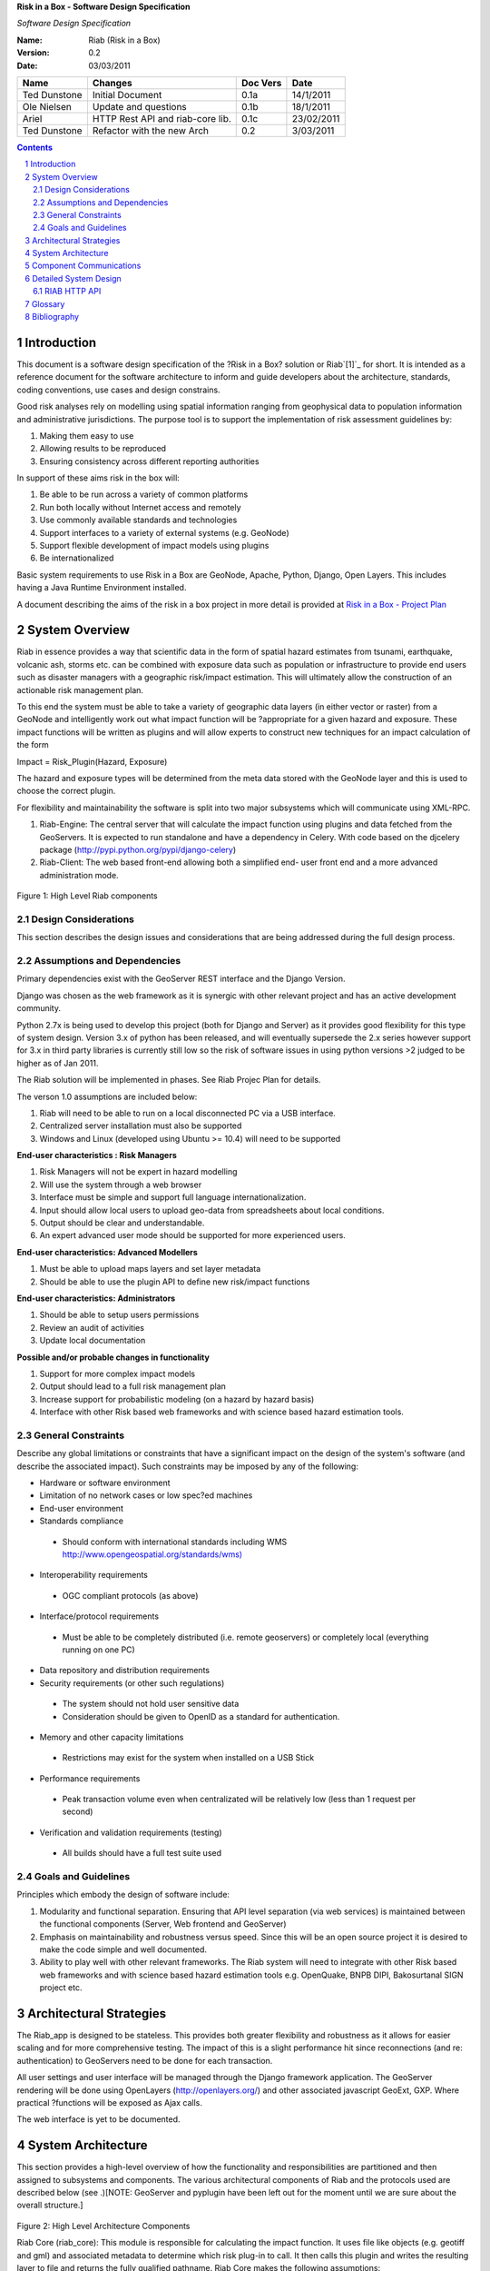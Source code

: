 **Risk in a Box - Software Design Specification**

*Software Design Specification*

.. image:: https://secure.gravatar.com/avatar/a28e6381946669e6a95c7d7ee58ca707?s=140&d=https://github.com%2Fimages%2Fgravatars%2Fgravatar-140.png


.. sectnum::


:Name:
  Riab (Risk in a Box)

:Version: 0.2
:Date: 03/03/2011

================== ==================================== =========== ==========
Name               Changes                              Doc Vers    Date
================== ==================================== =========== ==========
Ted Dunstone       Initial Document                     0.1a        14/1/2011
Ole Nielsen        Update and questions                 0.1b        18/1/2011
Ariel              HTTP Rest API and riab-core lib.     0.1c        23/02/2011
Ted Dunstone       Refactor with the new Arch           0.2         3/03/2011
================== ==================================== =========== ==========


.. contents::



Introduction
============

This document is a software design specification of the ?Risk in a Box?
solution or Riab`[1]`_ for short. It is intended as a reference document for
the software architecture to inform and guide developers about the
architecture, standards, coding conventions, use cases and design constrains.

Good risk analyses rely on modelling using spatial information ranging from
geophysical data to population information and administrative jurisdictions.
The purpose tool is to support the implementation of risk assessment
guidelines by:

1.  Making them easy to use
2.  Allowing results to be reproduced
3.  Ensuring consistency across different reporting authorities

In support of these aims risk in the box will:

1.  Be able to be run across a variety of common platforms
2.  Run both locally without Internet access and remotely
3.  Use commonly available standards and technologies
4.  Support interfaces to a variety of external systems (e.g. GeoNode)
5.  Support flexible development of impact models using plugins
6.  Be internationalized

Basic system requirements to use Risk in a Box are GeoNode, Apache, Python,
Django, Open Layers. This includes having a Java Runtime Environment
installed.

A document describing the aims of the risk in a box project in more detail is
provided at `Risk in a Box - Project Plan`_


System Overview
===============

Riab in essence provides a way that scientific data in the form of spatial
hazard estimates from tsunami, earthquake, volcanic ash, storms etc. can be
combined with exposure data such as population or infrastructure to provide
end users such as disaster managers with a geographic risk/impact estimation.
This will ultimately allow the construction of an actionable risk management
plan.

To this end the system must be able to take a variety of geographic data
layers (in either vector or raster) from a GeoNode and intelligently work out
what impact function will be ?appropriate for a given hazard and exposure.
These impact functions will be written as plugins and will allow experts to
construct new techniques for an impact calculation of the form

Impact = Risk_Plugin(Hazard, Exposure)

The hazard and exposure types will be determined from the meta data stored
with the GeoNode layer and this is used to choose the correct plugin.

For flexibility and maintainability the software is split into two major
subsystems which will communicate using XML-RPC.

1.  Riab-Engine: The central server that will calculate the impact
    function using plugins and data fetched from the GeoServers. It is
    expected to run standalone and have a dependency in Celery. With code
    based on the djcelery package (http://pypi.python.org/pypi/django-celery)
2.  Riab-Client: The web based front-end allowing both a simplified end-
    user front end and a more advanced administration mode.

.. figure:: https://docs.google.com/drawings/pub?id=1DG2RT3wREAd0fC0mGUqgbFR3YwNDY9QWHZ4Kb7p_uRU&w=960&h=720

Figure 1: High Level Riab components


Design Considerations
---------------------

This section describes the design issues and considerations that are being
addressed during the full design process.


Assumptions and Dependencies
----------------------------

Primary dependencies exist with the GeoServer REST interface and the Django
Version.

Django was chosen as the web framework as it is synergic with other relevant
project and has an active development community.

Python 2.7x is being used to develop this project (both for Django and
Server) as it provides good flexibility for this type of system design.
Version 3.x of python has been released, and will eventually supersede the
2.x series however support for 3.x in third party libraries is currently
still low so the risk of software issues in using python versions >2 judged
to be higher as of Jan 2011.

The Riab solution will be implemented in phases. See Riab Projec Plan for
details.

The verson 1.0 assumptions are included below:

1.  Riab will need to be able to run on a local disconnected PC via a USB
    interface.
2.  Centralized server installation must also be supported
3.  Windows and Linux (developed using Ubuntu >= 10.4) will need to be supported

**End-user characteristics : Risk Managers**

1.  Risk Managers will not be expert in hazard modelling
2.  Will use the system through a web browser
3.  Interface must be simple and support full language
    internationalization.
4.  Input should allow local users to upload geo-data from spreadsheets
    about local conditions.
5.  Output should be clear and understandable.
6.  An expert advanced user mode should be supported for more experienced
    users.

**End-user characteristics: Advanced Modellers**

1.  Must be able to upload maps layers and set layer metadata
2.  Should be able to use the plugin API to define new risk/impact
    functions

**End-user characteristics: Administrators**

1.  Should be able to setup users permissions
2.  Review an audit of activities
3.  Update local documentation

**Possible and/or probable changes in functionality**

1.  Support for more complex impact models
2.  Output should lead to a full risk management plan
3.  Increase support for probabilistic modeling (on a hazard by hazard
    basis)
4.  Interface with other Risk based web frameworks and with science based
    hazard estimation tools.


General Constraints
-------------------

Describe any global limitations or constraints that have a significant impact
on the design of the system's software (and describe the associated impact).
Such constraints may be imposed by any of the following:

* Hardware or software environment

* Limitation of no network cases or low spec?ed machines

* End-user environment

* Standards compliance

 +  Should conform with international standards including WMS `http://www.opengeospatial.org/standards/wms)`_

* Interoperability requirements

 + OGC compliant protocols (as above)

* Interface/protocol requirements

 +  Must be able to be completely distributed (i.e. remote geoservers) or completely local (everything running on one PC)

*  Data repository and distribution requirements

*  Security requirements (or other such regulations)

 +  The system should not hold user sensitive data

 +  Consideration should be given to OpenID as a standard for authentication.

*  Memory and other capacity limitations

 + Restrictions may exist for the system when installed on a USB Stick

*  Performance requirements

  +  Peak transaction volume even when centralizated will be relatively low (less than 1 request per second)

*  Verification and validation requirements (testing)

 +  All builds should have a full test suite used


Goals and Guidelines
--------------------

Principles which embody the design of software include:

1.  Modularity and functional separation. Ensuring that API level
    separation (via web services) is maintained between the functional
    components (Server, Web frontend and GeoServer)
2.  Emphasis on maintainability and robustness versus speed. Since this
    will be an open source project it is desired to make the code simple and
    well documented.
3.  Ability to play well with other relevant frameworks. The Riab system
    will need to integrate with other Risk based web frameworks and with
    science based hazard estimation tools e.g. OpenQuake, BNPB DIPI,
    Bakosurtanal SIGN project etc.





Architectural Strategies
========================

The Riab_app is designed to be stateless. This provides both greater
flexibility and robustness as it allows for easier scaling and for more
comprehensive testing. The impact of this is a slight performance hit since
reconnections (and re: authentication) to GeoServers need to be done for each
transaction.

All user settings and user interface will be managed through the Django
framework application. The GeoServer rendering will be done using OpenLayers
(http://openlayers.org/) and other associated javascript GeoExt, GXP. Where
practical ?functions will be exposed as Ajax calls.

The web interface is yet to be documented.


System Architecture
===================

This section provides a high-level overview of how the functionality and
responsibilities are partitioned and then assigned to subsystems and
components. The various architectural components of Riab and the protocols
used are described below (see .)[NOTE: GeoServer and pyplugin have been left
out for the moment until we are sure about the overall structure.]

.. figure:: https://docs.google.com/drawings/pub?id=15rX-m0NnkiF54nphxImMpIp5V0erYBxWnl4GjscP90o&w=960&h=720


Figure 2: High Level Architecture Components

Riab Core (riab_core): This module is responsible for calculating the impact
function. It uses file like objects (e.g. geotiff and gml) and associated
metadata to determine which risk plug-in to call. It then calls this plugin
and writes the resulting layer to file and returns the fully qualified
pathname. Riab Core makes the following assumptions:

1.  Input layer files are either geotiff (for raster data) or gml (for
    vector data)
2.  All layers are in WGS84 geographic coordinates
3.  Layers are named (either as dictionaries or using the internal naming
    structure of geotiff and gml)

Risk Plugins: These are plugins written in python that allow customized
impact functions to be run depending on the type of hazard and the exposure.
There may be none, one or many plugins that will satisfy a particular
combination of hazard and exposure. Each plugin makes the following
assumptions

1.  Input data are dictionaries of numerical (numpy) arrays where keys
    are the original layer names.
2.  Data points have been aligned so vector operations are allowed.
3.  It is up to the plugin to know the semantics of names and attributes,
    i.e. if there is a layer named WALL_TYPE with attributes like Fibro,
    Timber, Brick veneer etc, the plugin must be aware of the meaning of
    these names and used them correctly.

PyPlugin: A flexible python library to manage the plugins, find the
appropriate plugin for a given criteria and execute this.

Riab Server (riab_server): This is the central stateless server that exposes
the API for riab_core via XML-RPC.

Riab Web Server (riab_django): The web based front-end allowing both a
simplified, advanced and administration user types. Riab-django is
responsible for retrieving and storing layers on one or more GeoNode and for
passing the associated files on to riab_server for computation. The web
client can query the Riab-Server to find out what plugins are available and
request an impact calculation based on one or more layers hazard and one or
more exposure layers. The administration of users and other local settings
are managed by Django. In particular it will

1.  Allow the user to select layers for hazard levels and exposure data
2.  Get layers from GeoNodes by bounding box and in WGS84 geographical
    coordinates irrespective of the native projection or datum and provide
    them to riab_server as geotiff (for rasters) or gml (for vector data).
3.  Put resulting layers back to a GeoNode and provide a view of them
4.  Provide legends for all layers
5.  ?..

Riab Web Interface: Rendered using Django Templates and OpenLayers . The
interface talks to both the Riap-Django and the relavent GeoServers.


Component Communications
========================

The flow of information between subsystems is shown below (). ?Note that this
diagram includes a full test case including the initial upload of data into
Geoserver. This will not be required for risk managers. The bold items show
steps that are either input or output for the user.




Figure 3: Riab Component Communications Flow



=============================================


Detailed System Design
======================

This section contain a detailed designs of the Riab system components.


RIAB HTTP API
-------------

The API documentation::

    All API calls start with
    ?http://myriab.com/api/v1
    :::::::::::::::::::::::::::


    Version
    :::::::


    All API calls begin with API version. For this documentation, we will assume
    every request begins with the above path.
    :::::::::::::::::::::::::::::::::::::::::::::::::::::::::::::::::::::::::::::
    :::::::::::::::::::::::::::::::::::::::::


    Path
    ::::


    For this documentation, we will assume every request begins with the above
    path.
    :::::::::::::::::::::::::::::::::::::::::::::::::::::::::::::::::::::::::::::
    :::


    Units
    :::::


    All coordinates are in WGS-84 (EPSG:4326) unless otherwise specified and all
    units of measurement are in the International System of Units (SI).
    :


    Format
    ::::::


    All calls are returned in JSON.
    :


    Status Codes
    ::::::::::::

    1.  200 Successful GET and PUT.
    2.  201 Successful POST.
    3.  202 Successful calculation queued.
    4.  204 Successful DELETE
    5.  401 Unauthenticated.
    6.  409 Unsuccessful POST, PUT, or DELETE (Will return an errors object).


    Endpoints
    :::::::::

    1.  POST`/calculation`_
    2.  GET`/calculation/:id`_
    3.  GET`/calculation/:id/status`_
    4.  GET`/functions`_
    5.  GET`/functions/:id`_


    POST /calculation
    .................

    Calculate the Impact as a function of Hazards and Exposures. Required fields
    are:

    1.  impact_function: URI of the impact function to be run
    2.  hazards: A dictionary of named hazard levels .. {?h1?: H1, ?h2?: H2,
        ? ?hn?: HN] each H is either a GeoNode layer uri or a geoserver layer
	    path where each layer follows the format
	        username:userpass@geoserver_url:layer_name
		3.  exposure: An array of exposure levels ..[E1,E2...EN] each E is either
		    a download url a geoserver layer path
		    4.  impact_level: The output impact level

		    Possible responses include 202 or 409

		    example request:

		    curl -u alice:cooper http://myriab.com/api/v1/calculation \
		    ? ?-F "impact_function=/functions/1" \
		    ? ?-F "hazards=/data/geonode:hazard1" \
		    ? ?-F "exposure=user:pass@geoserver_url:exposure_1" \
		    ? ?-F "keywords=some,keywords,added,to,the,created,map"


		    response:

		    202 Accepted
		    ?{
		    ? ?"uri": "/riab/calculation/9",
		    ? ?"transition_uri": "/riab/calculation/9/status",
		    ? ?"warnings": [ "Projection unknown, layer geoserver_url:exposure_1 does not
		    have projection information" ]
		    ?}

		    another possible response:

		    409 Conflict
		    ? [
		    ? ?"Invalid Impact function: Impact function does not support the hazard
		    and/or exposure type",
		    ? ]


		    GET /calculation/:id
		    ....................

		    Returns the details of a given calculation. Api will respond with status 200
		    if calculation has been completed and 404 if it is still in progress.

		    example request


		    ?$ curl -u alice:cooper http://myriab.com/api/v1/calculation/9

		    response:


		    ? ?{
		    ? ? ?"uri": "/riab/calculation/9",
		    ? ? ?"result_uri": "/data/layer/54",
		    ? ? ?"calculation_map_uri": "/data/maps/23",
		    ? ? ?"info": ["Retrieving data for layer x", "Calculating impact", "Warning:
		    Had to cast doubles to single precision", "Calculation finished
		    successfully", "Uploading impact data", "Creating map in geonode with hazard,
		    exposure and impact layers"]
		    ? ?}


		    GET /calculation/:id/status
		    ...........................

		    Gets the status of the calculation. It will usually respond with 200.

		    example request


		    ?$ curl -u alice:cooper http://myriab.com/api/calculation/9/status

		    response:


		    ? ?{
		    ? ? ?"success": "true",
		    ? ? ?"message": "The calculation has been performed successfully"
		    ? ?}

		    another possible response:

		    ? {
		    ? ? ?"success": "false",
		    ? ? ?"message": "An error has occurred during processing: (if you have admin
		    rights a full stack trace can be found below)"
		    ? ?}


		    GET /functions
		    ..............

		    Returns a collection of impact functions, if no hazard or exposure levels are
		    provided it returns all the available ones.. Response will be 200

		    example request

		    ?$ curl -u alice:cooper http://myriab.com/api/v1/functions \
		    ? ?-F "hazards=/data/geonode:HazardZ" \
		    ? ?-F "exposure=/data/geonode:ExposureX"

		    response:


		    [
		    ? ?{
		    ? ? ?"uri": "/functions/1",
		    ? ? ?"name": "Super duper impact function",
		    ? ? ?"author": "Alice cooper",
		    ? ? ?"description": "It does what you expect it to ...."
		    ? ?},
		    ? ?{
		    ? ? ?"uri": "/functions/2",
		    ? ? ?"name": "Another nice impact function",
		    ? ? ?"author": "Alice Cooper",
		    ? ? ?"description": "You can't imagine ..."
		    ? ?},
		    ? ?...
		    ?]


		    GET /function/:id
		    .................

		    Returns the details of the given impact function. Possible responses include
		    200 or 404

		    example request


		    ?$ curl -u alice:cooper http://myriab.com/api/v1/function/1

		    response:

		    ?{
		    ? ? ?"uri": "/functions/1",
		    ? ? ?"name": "Another nice impact function",
		    ? ? ?"author": "Alice Cooper",
		    ? ? ?"description": "You can't imagine ..."
		    ? ?}


		    Detailed Subsystem ? Riab-Server
		    ----------------------------------

		    See `http://www.aifdr.org/projects/riat/wiki/ApiDraft`_


		    `Detailed Subsystem ? Riab-Django`_
		    ----------------------------------

		    To be completed.


		    Detailed Subsystem ? PyPlugin
		    -------------------------------

		    To be completed.


Glossary
========

Magnitude
 The energy released at the source of the earthquake.

Hazard Level
 Ground acceleration, Maximum water depth, Ash Thickness,Acceleration at selected frequencies or modes are examples of Hazard levels.

Exposure Level
 Population density or Infrastructures (house of building type or dollars per sqm)

Impact
 Number of fatalities / Dollar Losses / Buildings Collapsed for example

Risk
 Impact with an associated probability - how bad and how often

Return Period
 Inverse of probability. e.g. 100 year flood - flood event of probability of 1% per year


Bibliography
============

References to other RIAB documentation

To be completed.

--------

`[1]`_

`Edit laman ini`_ (jika Anda punya izin)-Diterbitkan oleh `Google Documents`_ -  `Laporkan Penyalahgunaan`_ -Dimutakhirkan secara otomatis setiap
5 menit

.. _Contents: #h.3akno4-ihzx49
.. _Introduction: #h.442beb-wji2vt
.. _System Overview: #h.agkqzg-iunou5
.. _Design Considerations: #h.ibshwc-xnoz0m
.. _Assumptions and Dependencies: #h.ybpv2h-c81clf
.. _General Constraints: #h.r43baz-6ceb7q
.. _Goals and Guidelines: #h.178iui-lotqub
.. _Architectural Strategies: #h.s8ntl9-323i9o
.. _System Architecture: #h.tg4h06-gdwvf2
.. _Component Communications: #h.rdnw6e-5cpbi5
.. _Detailed System Design: #h.pqj6n8-hro8nj
.. _Detailed Subsystem ? Riab-Server: #h.u3o6fa-fu0h58
.. _Detailed Subsystem ? Riab-Django: #h.aa9wk4-w6ec5r
.. _Detailed Subsystem ? PyPlugin: #h.dpnfv5-jl016v
.. _Glossary: #h.fx16zn-70naxf
.. _BibliographyBibliography: #h.xpqokl-s1sliw
.. _[1]: #ftnt1
.. _Risk in a Box - Project Plan: https://docs.google.com/document/d/1CPM1Vvm7uWCzBqhUfWNXdSrHRmEvn8oaLPbOQEZaF3s/edit?authkey=CJydxacH&hl=en&pli=1%23
.. _http://www.opengeospatial.org/standards/wms): http://www.google.com/url?q=http%3A%2F%2Fwww.opengeospatial.org%2Fstandards%2Fwms)&sa=D&sntz=1&usg=AFQjCNGial1c8xt6RycdRG8xQhelrYRTlA
.. _. The bold items show steps that are either input or output for the user.: #
.. _/calculation: http://www.google.com/url?q=http%3A%2F%2Fingenieroariel.com%2Fstatic%2Friab%2F%23POST-%2Fcalculation&sa=D&sntz=1&usg=AFQjCNEiOzkZ6EgGxJuVmsQjy9rIoxhZuQ
.. _/calculation/:id: http://www.google.com/url?q=http%3A%2F%2Fingenieroariel.com%2Fstatic%2Friab%2F%23GET-%2Fcalculation%2F%3Aid&sa=D&sntz=1&usg=AFQjCNG4avodyCqOlYPQH4ibu__kva1pmw
.. _/calculation/:id/status: http://www.google.com/url?q=http%3A%2F%2Fingenieroariel.com%2Fstatic%2Friab%2F%23GET-%2Fcalculation%2F%3Aid%2Fstatus&sa=D&sntz=1&usg=AFQjCNHo5wE6fFwIeddxH3AtowqW-2sKGw
.. _/functions: http://www.google.com/url?q=http%3A%2F%2Fingenieroariel.com%2Fstatic%2Friab%2F%23GET-%2Ffunctions&sa=D&sntz=1&usg=AFQjCNHfdOq3r-tM7jcrtWJ3qar27OPErA
.. _/functions/:id: http://www.google.com/url?q=http%3A%2F%2Fingenieroariel.com%2Fstatic%2Friab%2F%23GET-%2Ffunctions%2F%3Aid&sa=D&sntz=1&usg=AFQjCNFXyP2Q9JSztbA5bzeoKTL3hdsJUg
.. _http://www.aifdr.org/projects/riat/wiki/ApiDraft: http://www.google.com/url?q=http%3A%2F%2Fwww.aifdr.org%2Fprojects%2Friat%2Fwiki%2FApiDraft&sa=D&sntz=1&usg=AFQjCNG8e9ccRB-w1OoNJj4C48ZLVqQWGg
.. _Edit laman ini: https://docs.google.com/document/d/1zMydsejDBC27Cvxp2Ci5rIWu59fuC_6j7Mmbqi4Bck8/edit (Risk in a Box - Software DesignSpecification)
.. _Google Documents: //docs.google.com/ (Learn more about Google Docs)
.. _Laporkan Penyalahgunaan :
    //docs.google.com/abuse?id=1zMydsejDBC27Cvxp2Ci5rIWu59fuC_6j7Mmbqi4Bck8
